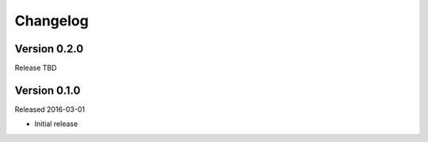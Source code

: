 =========
Changelog
=========

Version 0.2.0
=============

Release TBD


Version 0.1.0
=============

Released 2016-03-01

- Initial release
